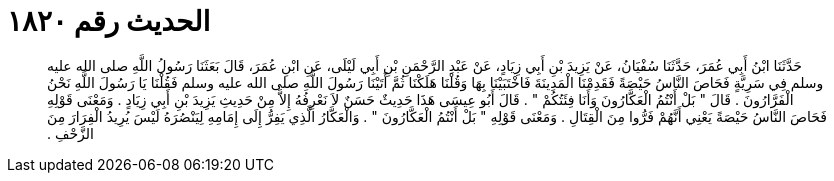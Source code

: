 
= الحديث رقم ١٨٢٠

[quote.hadith]
حَدَّثَنَا ابْنُ أَبِي عُمَرَ، حَدَّثَنَا سُفْيَانُ، عَنْ يَزِيدَ بْنِ أَبِي زِيَادٍ، عَنْ عَبْدِ الرَّحْمَنِ بْنِ أَبِي لَيْلَى، عَنِ ابْنِ عُمَرَ، قَالَ بَعَثَنَا رَسُولُ اللَّهِ صلى الله عليه وسلم فِي سَرِيَّةٍ فَحَاصَ النَّاسُ حَيْصَةً فَقَدِمْنَا الْمَدِينَةَ فَاخْتَبَيْنَا بِهَا وَقُلْنَا هَلَكْنَا ثُمَّ أَتَيْنَا رَسُولَ اللَّهِ صلى الله عليه وسلم فَقُلْنَا يَا رَسُولَ اللَّهِ نَحْنُ الْفَرَّارُونَ ‏.‏ قَالَ ‏"‏ بَلْ أَنْتُمُ الْعَكَّارُونَ وَأَنَا فِئَتُكُمْ ‏"‏ ‏.‏ قَالَ أَبُو عِيسَى هَذَا حَدِيثٌ حَسَنٌ لاَ نَعْرِفُهُ إِلاَّ مِنْ حَدِيثِ يَزِيدَ بْنِ أَبِي زِيَادٍ ‏.‏ وَمَعْنَى قَوْلِهِ فَحَاصَ النَّاسُ حَيْصَةً يَعْنِي أَنَّهُمْ فَرُّوا مِنَ الْقِتَالِ ‏.‏ وَمَعْنَى قَوْلِهِ ‏"‏ بَلْ أَنْتُمُ الْعَكَّارُونَ ‏"‏ ‏.‏ وَالْعَكَّارُ الَّذِي يَفِرُّ إِلَى إِمَامِهِ لِيَنْصُرَهُ لَيْسَ يُرِيدُ الْفِرَارَ مِنَ الزَّحْفِ ‏.‏